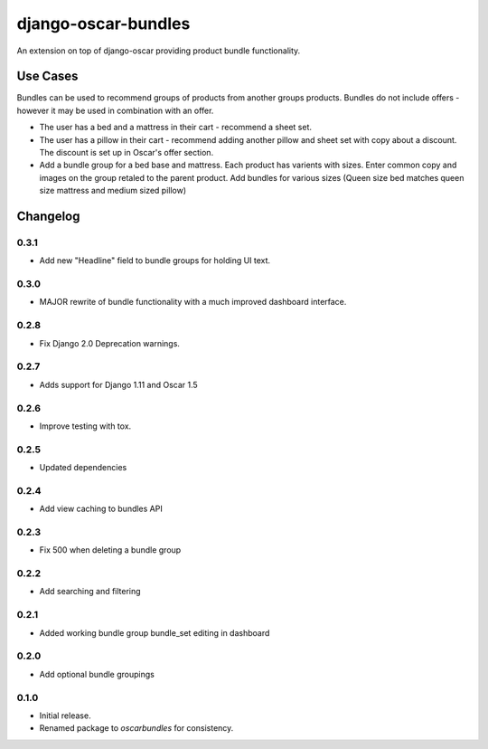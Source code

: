 =========================
django-oscar-bundles
=========================

An extension on top of django-oscar providing product bundle functionality.

Use Cases
=========

Bundles can be used to recommend groups of products from another groups products.
Bundles do not include offers - however it may be used in combination with an offer.

- The user has a bed and a mattress in their cart - recommend a sheet set.
- The user has a pillow in their cart - recommend adding another pillow and sheet set with copy about a discount. The discount is set up in Oscar's offer section.
- Add a bundle group for a bed base and mattress. Each product has varients with sizes. Enter common copy and images on the group retaled to the parent product. Add bundles for various sizes (Queen size bed matches queen size mattress and medium sized pillow)

Changelog
=========

0.3.1
------------------
- Add new "Headline" field to bundle groups for holding UI text.

0.3.0
------------------
- MAJOR rewrite of bundle functionality with a much improved dashboard interface.

0.2.8
------------------
- Fix Django 2.0 Deprecation warnings.

0.2.7
------------------
- Adds support for Django 1.11 and Oscar 1.5

0.2.6
------------------
- Improve testing with tox.

0.2.5
------------------
- Updated dependencies

0.2.4
------------------
- Add view caching to bundles API

0.2.3
------------------
- Fix 500 when deleting a bundle group

0.2.2
------------------
- Add searching and filtering

0.2.1
------------------
- Added working bundle group bundle_set editing in dashboard

0.2.0
------------------
- Add optional bundle groupings

0.1.0
------------------
- Initial release.
- Renamed package to `oscarbundles` for consistency.

